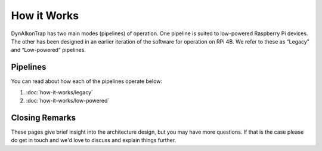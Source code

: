 How it Works
============

DynAIkonTrap has two main modes (pipelines) of operation. One pipeline is suited to low-powered Raspberry Pi devices. The other has been designed in an earlier iteration of the software for operation on RPi 4B. We refer to these as “Legacy” and “Low-powered” pipelines.

Pipelines
--------------

You can read about how each of the pipelines operate below:

#. :doc:`how-it-works/legacy`
#. :doc:`how-it-works/low-powered`


Closing Remarks
---------------

These pages give brief insight into the architecture design, but you may have more questions. If that is the case please do get in touch and we'd love to discuss and explain things further.
